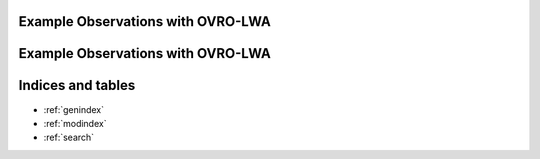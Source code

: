 Example Observations with OVRO-LWA
========================================


Example Observations with OVRO-LWA
========================================



Indices and tables
========================================

* :ref:`genindex`
* :ref:`modindex`
* :ref:`search`
